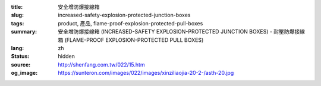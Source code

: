 :title: 安全增防爆接線箱
:slug: increased-safety-explosion-protected-junction-boxes
:tags: product, 產品, flame-proof-explosion-protected-pull-boxes
:summary: 安全增防爆接線箱 (INCREASED-SAFETY EXPLOSION-PROTECTED JUNCTION BOXES) - 耐壓防爆接線箱 (FLAME-PROOF EXPLOSION-PROTECTED PULL BOXES)
:lang: zh
:status: hidden
:source: http://shenfang.com.tw/022/15.htm
:og_image: https://sunteron.com/images/022/images/xinziliaojia-20-2-/asth-20.jpg
